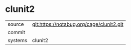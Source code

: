 * clunit2



|---------+-------------------------------------------|
| source  | git:https://notabug.org/cage/clunit2.git   |
| commit  |   |
| systems | clunit2 |
|---------+-------------------------------------------|

